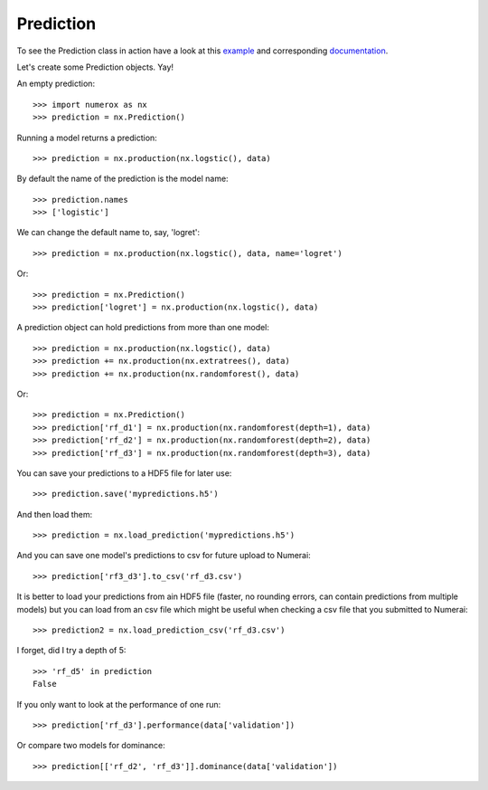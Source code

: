 Prediction
==========

To see the Prediction class in action have a look at this `example`_ and
corresponding `documentation`_.

Let's create some Prediction objects. Yay!

An empty prediction::

    >>> import numerox as nx
    >>> prediction = nx.Prediction()

Running a model returns a prediction::

    >>> prediction = nx.production(nx.logstic(), data)

By default the name of the prediction is the model name::

    >>> prediction.names
    >>> ['logistic']

We can change the default name to, say, 'logret'::

    >>> prediction = nx.production(nx.logstic(), data, name='logret')

Or::

    >>> prediction = nx.Prediction()
    >>> prediction['logret'] = nx.production(nx.logstic(), data)

A prediction object can hold predictions from more than one model::

    >>> prediction = nx.production(nx.logstic(), data)
    >>> prediction += nx.production(nx.extratrees(), data)
    >>> prediction += nx.production(nx.randomforest(), data)

Or::

    >>> prediction = nx.Prediction()
    >>> prediction['rf_d1'] = nx.production(nx.randomforest(depth=1), data)
    >>> prediction['rf_d2'] = nx.production(nx.randomforest(depth=2), data)
    >>> prediction['rf_d3'] = nx.production(nx.randomforest(depth=3), data)

You can save your predictions to a HDF5 file for later use::

    >>> prediction.save('mypredictions.h5')

And then load them::

    >>> prediction = nx.load_prediction('mypredictions.h5')

And you can save one model's predictions to csv for future upload to Numerai::

    >>> prediction['rf3_d3'].to_csv('rf_d3.csv')

It is better to load your predictions from ain HDF5 file (faster, no rounding
errors, can contain predictions from multiple models) but you can load from
an csv file which might be useful when checking a csv file that you submitted
to Numerai::

    >>> prediction2 = nx.load_prediction_csv('rf_d3.csv')

I forget, did I try a depth of 5::

    >>> 'rf_d5' in prediction
    False

If you only want to look at the performance of one run::

    >>> prediction['rf_d3'].performance(data['validation'])

Or compare two models for dominance::

    >>> prediction[['rf_d2', 'rf_d3']].dominance(data['validation'])


.. _example: https://github.com/kwgoodman/numerox/blob/master/numerox/examples/compare_models.py
.. _documentation: https://github.com/kwgoodman/numerox/blob/master/numerox/examples/compare_models.rst

